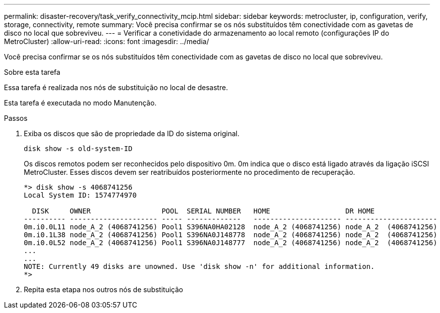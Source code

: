 ---
permalink: disaster-recovery/task_verify_connectivity_mcip.html 
sidebar: sidebar 
keywords: metrocluster, ip, configuration, verify, storage, connectivity, remote 
summary: Você precisa confirmar se os nós substituídos têm conectividade com as gavetas de disco no local que sobreviveu. 
---
= Verificar a conetividade do armazenamento ao local remoto (configurações IP do MetroCluster)
:allow-uri-read: 
:icons: font
:imagesdir: ../media/


[role="lead"]
Você precisa confirmar se os nós substituídos têm conectividade com as gavetas de disco no local que sobreviveu.

.Sobre esta tarefa
Essa tarefa é realizada nos nós de substituição no local de desastre.

Esta tarefa é executada no modo Manutenção.

.Passos
. Exiba os discos que são de propriedade da ID do sistema original.
+
`disk show -s old-system-ID`

+
Os discos remotos podem ser reconhecidos pelo dispositivo 0m. 0m indica que o disco está ligado através da ligação iSCSI MetroCluster. Esses discos devem ser reatribuídos posteriormente no procedimento de recuperação.

+
[listing]
----
*> disk show -s 4068741256
Local System ID: 1574774970

  DISK     OWNER                 POOL  SERIAL NUMBER   HOME                  DR HOME
---------- --------------------- ----- -------------   --------------------- ----------------------
0m.i0.0L11 node_A_2 (4068741256) Pool1 S396NA0HA02128  node_A_2 (4068741256) node_A_2  (4068741256)
0m.i0.1L38 node_A_2 (4068741256) Pool1 S396NA0J148778  node_A_2 (4068741256) node_A_2  (4068741256)
0m.i0.0L52 node_A_2 (4068741256) Pool1 S396NA0J148777  node_A_2 (4068741256) node_A_2  (4068741256)
...
...
NOTE: Currently 49 disks are unowned. Use 'disk show -n' for additional information.
*>
----
. Repita esta etapa nos outros nós de substituição

